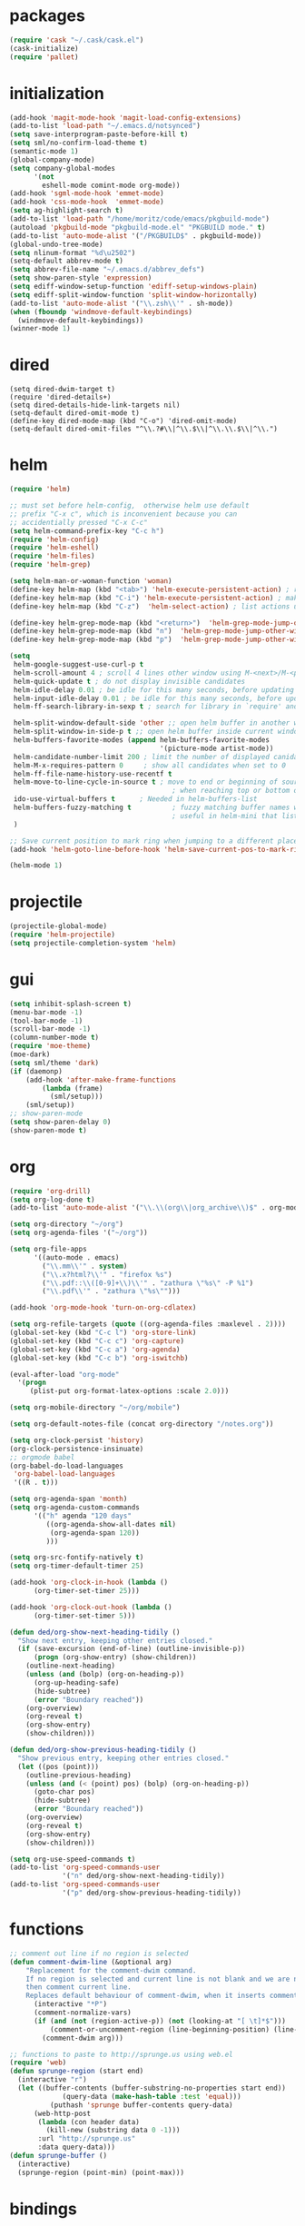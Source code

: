 * packages
#+BEGIN_SRC emacs-lisp
  (require 'cask "~/.cask/cask.el")
  (cask-initialize)
  (require 'pallet)

#+END_SRC
* initialization
#+BEGIN_SRC emacs-lisp
  (add-hook 'magit-mode-hook 'magit-load-config-extensions)
  (add-to-list 'load-path "~/.emacs.d/notsynced")
  (setq save-interprogram-paste-before-kill t)
  (setq sml/no-confirm-load-theme t)
  (semantic-mode 1)
  (global-company-mode)
  (setq company-global-modes
        '(not
          eshell-mode comint-mode org-mode))
  (add-hook 'sgml-mode-hook 'emmet-mode)
  (add-hook 'css-mode-hook  'emmet-mode)
  (setq ag-highlight-search t)
  (add-to-list 'load-path "/home/moritz/code/emacs/pkgbuild-mode")
  (autoload 'pkgbuild-mode "pkgbuild-mode.el" "PKGBUILD mode." t)
  (add-to-list 'auto-mode-alist '("/PKGBUILD$" . pkgbuild-mode))
  (global-undo-tree-mode)
  (setq nlinum-format "%d\u2502")
  (setq-default abbrev-mode t)
  (setq abbrev-file-name "~/.emacs.d/abbrev_defs")
  (setq show-paren-style 'expression)
  (setq ediff-window-setup-function 'ediff-setup-windows-plain)
  (setq ediff-split-window-function 'split-window-horizontally)
  (add-to-list 'auto-mode-alist '("\\.zsh\\'" . sh-mode))
  (when (fboundp 'windmove-default-keybindings)
    (windmove-default-keybindings))
  (winner-mode 1)
#+END_SRC

* dired
#+BEGIN_SRC elisp
  (setq dired-dwim-target t)
  (require 'dired-details+)
  (setq dired-details-hide-link-targets nil)
  (setq-default dired-omit-mode t)
  (define-key dired-mode-map (kbd "C-o") 'dired-omit-mode)
  (setq-default dired-omit-files "^\\.?#\\|^\\.$\\|^\\.\\.$\\|^\\.")
#+END_SRC

* helm
#+BEGIN_SRC emacs-lisp
  (require 'helm)

  ;; must set before helm-config,  otherwise helm use default
  ;; prefix "C-x c", which is inconvenient because you can
  ;; accidentially pressed "C-x C-c"
  (setq helm-command-prefix-key "C-c h")
  (require 'helm-config)
  (require 'helm-eshell)
  (require 'helm-files)
  (require 'helm-grep)

  (setq helm-man-or-woman-function 'woman)
  (define-key helm-map (kbd "<tab>") 'helm-execute-persistent-action) ; rebihnd tab to do persistent action
  (define-key helm-map (kbd "C-i") 'helm-execute-persistent-action) ; make TAB works in terminal
  (define-key helm-map (kbd "C-z")  'helm-select-action) ; list actions using C-z

  (define-key helm-grep-mode-map (kbd "<return>")  'helm-grep-mode-jump-other-window)
  (define-key helm-grep-mode-map (kbd "n")  'helm-grep-mode-jump-other-window-forward)
  (define-key helm-grep-mode-map (kbd "p")  'helm-grep-mode-jump-other-window-backward)

  (setq
   helm-google-suggest-use-curl-p t
   helm-scroll-amount 4 ; scroll 4 lines other window using M-<next>/M-<prior>
   helm-quick-update t ; do not display invisible candidates
   helm-idle-delay 0.01 ; be idle for this many seconds, before updating in delayed sources.
   helm-input-idle-delay 0.01 ; be idle for this many seconds, before updating candidate buffer
   helm-ff-search-library-in-sexp t ; search for library in `require' and `declare-function' sexp.

   helm-split-window-default-side 'other ;; open helm buffer in another window
   helm-split-window-in-side-p t ;; open helm buffer inside current window, not occupy whole other window
   helm-buffers-favorite-modes (append helm-buffers-favorite-modes
                                       '(picture-mode artist-mode))
   helm-candidate-number-limit 200 ; limit the number of displayed canidates
   helm-M-x-requires-pattern 0     ; show all candidates when set to 0
   helm-ff-file-name-history-use-recentf t
   helm-move-to-line-cycle-in-source t ; move to end or beginning of source
                                          ; when reaching top or bottom of source.
   ido-use-virtual-buffers t      ; Needed in helm-buffers-list
   helm-buffers-fuzzy-matching t          ; fuzzy matching buffer names when non--nil
                                          ; useful in helm-mini that lists buffers
   )

  ;; Save current position to mark ring when jumping to a different place
  (add-hook 'helm-goto-line-before-hook 'helm-save-current-pos-to-mark-ring)

  (helm-mode 1)
#+END_SRC
* projectile
#+BEGIN_SRC emacs-lisp
  (projectile-global-mode)
  (require 'helm-projectile)
  (setq projectile-completion-system 'helm)
#+END_SRC

* gui
#+BEGIN_SRC emacs-lisp
  (setq inhibit-splash-screen t)
  (menu-bar-mode -1)
  (tool-bar-mode -1)
  (scroll-bar-mode -1)
  (column-number-mode t)
  (require 'moe-theme)
  (moe-dark)
  (setq sml/theme 'dark)
  (if (daemonp)
      (add-hook 'after-make-frame-functions
          (lambda (frame)
            (sml/setup)))
      (sml/setup))
  ;; show-paren-mode
  (setq show-paren-delay 0)
  (show-paren-mode t)
#+END_SRC
* org
#+BEGIN_SRC emacs-lisp
  (require 'org-drill)
  (setq org-log-done t)
  (add-to-list 'auto-mode-alist '("\\.\\(org\\|org_archive\\)$" . org-mode))

  (setq org-directory "~/org")
  (setq org-agenda-files '("~/org"))

  (setq org-file-apps
        '((auto-mode . emacs)
          ("\\.mm\\'" . system)
          ("\\.x?html?\\'" . "firefox %s")
          ("\\.pdf::\\([0-9]+\\)\\'" . "zathura \"%s\" -P %1")
          ("\\.pdf\\'" . "zathura \"%s\"")))

  (add-hook 'org-mode-hook 'turn-on-org-cdlatex)

  (setq org-refile-targets (quote ((org-agenda-files :maxlevel . 2))))
  (global-set-key (kbd "C-c l") 'org-store-link)
  (global-set-key (kbd "C-c c") 'org-capture)
  (global-set-key (kbd "C-c a") 'org-agenda)
  (global-set-key (kbd "C-c b") 'org-iswitchb)

  (eval-after-load "org-mode"
    '(progn
       (plist-put org-format-latex-options :scale 2.0)))

  (setq org-mobile-directory "~/org/mobile")

  (setq org-default-notes-file (concat org-directory "/notes.org"))

  (setq org-clock-persist 'history)
  (org-clock-persistence-insinuate)
  ;; orgmode babel
  (org-babel-do-load-languages
   'org-babel-load-languages
   '((R . t)))

  (setq org-agenda-span 'month)
  (setq org-agenda-custom-commands
        '(("h" agenda "120 days"
           ((org-agenda-show-all-dates nil)
            (org-agenda-span 120))
           )))

  (setq org-src-fontify-natively t)
  (setq org-timer-default-timer 25)

  (add-hook 'org-clock-in-hook (lambda ()
        (org-timer-set-timer 25)))

  (add-hook 'org-clock-out-hook (lambda ()
        (org-timer-set-timer 5)))

  (defun ded/org-show-next-heading-tidily ()
    "Show next entry, keeping other entries closed."
    (if (save-excursion (end-of-line) (outline-invisible-p))
        (progn (org-show-entry) (show-children))
      (outline-next-heading)
      (unless (and (bolp) (org-on-heading-p))
        (org-up-heading-safe)
        (hide-subtree)
        (error "Boundary reached"))
      (org-overview)
      (org-reveal t)
      (org-show-entry)
      (show-children)))

  (defun ded/org-show-previous-heading-tidily ()
    "Show previous entry, keeping other entries closed."
    (let ((pos (point)))
      (outline-previous-heading)
      (unless (and (< (point) pos) (bolp) (org-on-heading-p))
        (goto-char pos)
        (hide-subtree)
        (error "Boundary reached"))
      (org-overview)
      (org-reveal t)
      (org-show-entry)
      (show-children)))

  (setq org-use-speed-commands t)
  (add-to-list 'org-speed-commands-user
               '("n" ded/org-show-next-heading-tidily))
  (add-to-list 'org-speed-commands-user
               '("p" ded/org-show-previous-heading-tidily))
#+END_SRC
* functions
#+BEGIN_SRC emacs-lisp
  ;; comment out line if no region is selected
  (defun comment-dwim-line (&optional arg)
      "Replacement for the comment-dwim command.
      If no region is selected and current line is not blank and we are not at the end of the line,
      then comment current line.
      Replaces default behaviour of comment-dwim, when it inserts comment at the end of the line."
        (interactive "*P")
        (comment-normalize-vars)
        (if (and (not (region-active-p)) (not (looking-at "[ \t]*$")))
            (comment-or-uncomment-region (line-beginning-position) (line-end-position))
          (comment-dwim arg)))

  ;; functions to paste to http://sprunge.us using web.el
  (require 'web)
  (defun sprunge-region (start end)
    (interactive "r")
    (let ((buffer-contents (buffer-substring-no-properties start end))
               (query-data (make-hash-table :test 'equal)))
            (puthash 'sprunge buffer-contents query-data)
        (web-http-post
         (lambda (con header data)
           (kill-new (substring data 0 -1)))
         :url "http://sprunge.us"
         :data query-data)))
  (defun sprunge-buffer ()
    (interactive)
    (sprunge-region (point-min) (point-max)))
#+END_SRC
* bindings
#+BEGIN_SRC emacs-lisp
  (global-set-key (kbd "M-;") 'comment-dwim-line)

  (global-set-key (kbd "M-x") 'helm-M-x)
  (global-set-key (kbd "M-y") 'helm-show-kill-ring)
  (global-set-key (kbd "C-x b") 'helm-mini)
  (global-set-key (kbd "C-x C-f") 'helm-find-files)
  (global-set-key (kbd "C-c h o") 'helm-occur)
  (global-set-key (kbd "C-h SPC") 'helm-all-mark-rings)
  (global-set-key (kbd "C-c h x") 'helm-register)

  ;; expand-region
  (pending-delete-mode t)
  (global-set-key (kbd "C-=") 'er/expand-region)

  ;; ace-jump-mode
  (global-set-key (kbd "C-ß") 'ace-jump-mode)
  (global-set-key (kbd "C-x C-b") 'ibuffer)

  ;; multiple-cursors
  (global-set-key (kbd "C-S-c C-S-c") 'mc/edit-lines)
  (global-set-key (kbd "C->") 'mc/mark-next-like-this)
  (global-set-key (kbd "C-<") 'mc/mark-previous-like-this)
  (global-set-key (kbd "C-c C-<") 'mc/mark-all-like-this)
  (global-set-key (kbd "C-ä") 'mc/mark-sgml-tag-pair)
#+END_SRC
* auctex
#+BEGIN_SRC emacs-lisp
  ;; auxtex
  (setq TeX-view-program-list '(("zathura" ("zathura -s -x \"emacsclient --eval '(progn (switch-to-buffer  (file-name-nondirectory \"'\"'\"%{input}\"'\"'\")) (goto-line %{line}))'\" %o"))))
  (setq TeX-view-program-selection '((output-pdf "zathura")))
  (setq TeX-source-correlate-method 'synctex)
  (set-default 'preview-scale-function 1.2)
  (add-hook 'LaTeX-mode-hook 'TeX-global-PDF-mode)
  (add-hook 'LaTeX-mode-hook 'TeX-source-correlate-mode)
  (eval-after-load "latex" '(progn
  (add-to-list 'LaTeX-verbatim-environments "comment")
  ))
  (setq-default TeX-master nil) ; Query for master file.

#+END_SRC
* haskell
#+BEGIN_SRC emacs-lisp
  (setq haskell-process-type 'cabal-repl)
  (setq haskell-mode-contextual-import-completion nil)
  (define-key haskell-mode-map (kbd "C-c C-l") 'haskell-process-load-or-reload)
  (define-key haskell-mode-map (kbd "C-`") 'haskell-interactive-bring)
  (define-key haskell-mode-map (kbd "C-c C-t") 'haskell-process-do-type)
  (define-key haskell-mode-map (kbd "C-c C-i") 'haskell-process-do-info)
  (define-key haskell-mode-map (kbd "C-c C-c") 'haskell-process-cabal-build)
  (define-key haskell-mode-map (kbd "C-c C-k") 'haskell-interactive-mode-clear)
  (define-key haskell-mode-map (kbd "C-c c") 'haskell-process-cabal)
  (define-key haskell-mode-map (kbd "SPC") 'haskell-mode-contextual-space)

  (setq haskell-interactive-mode-eval-mode 'haskell-mode)

  (add-to-list 'load-path "/home/moritz/code/emacs/structured-haskell-mode/elisp")
  (add-to-list 'load-path "/home/moritz/code/emacs/hindent/elisp")
  (require 'hindent)
  (define-key haskell-mode-map (kbd "C-c i") 'hindent/reformat-decl)
  (setq hindent-style "chris-done")
  (require 'shm)
  (add-hook 'haskell-mode-hook 'structured-haskell-mode)
  (require 'shm-case-split)
  (define-key shm-map (kbd "C-c C-s") 'shm/case-split)
  (add-to-list 'company-backends 'company-ghc)
  (autoload 'ghc-init "ghc" nil t)
  (autoload 'ghc-debug "ghc" nil t)
  (add-hook 'haskell-mode-hook (lambda () (ghc-init)))

#+END_SRC
* mu4e
#+BEGIN_SRC emacs-lisp
  (require 'mu4e)
  (require 'org-mu4e)

  ;; default
  (load "mail")
  (setq mu4e-html2text-command
   "html2text_py | grep -v '&nbsp_place_holder;'")
  (setq mu4e-maildir "~/mail")
  (setq mu4e-drafts-folder "/gmail/drafts")
  (setq mu4e-sent-folder   "/gmail/sent")
  (setq mu4e-trash-folder  "/gmail/trash")
  (setq mu4e-get-mail-command "mbsync -a")
  (setq mu4e-update-interval 300)
  (setq mu4e-view-show-addresses t)
  (setq mu4e-headers-include-related t)
  (setq mu4e-headers-show-threads nil)
  (setq mu4e-headers-skip-duplicates t)
  (setq mu4e-split-view 'vertical)
  (setq mu4e-compose-dont-reply-to-self t)
  (setq mu4e-compose-keep-self-cc nil)
  (setq
   user-mail-address (cadr mu4e-user-mail-address-list)
   user-full-name  "Moritz Kiefer"
   mu4e-compose-signature ""
   mu4e-compose-signature-auto-include nil)
  (setq mu4e-attachment-dir "~/downloads")

  (setq   mu4e-maildir-shortcuts
          '(("/gmail/inbox"     . ?g)
            ("/holarse/inbox"       . ?h)
            ("/purelyfunctional/inbox" . ?p)))

  (setq message-send-mail-function 'smtpmail-send-it
        smtpmail-stream-type 'starttls
        smtpmail-default-smtp-server "smtp.gmail.com"
        smtpmail-smtp-server "smtp.gmail.com"
        smtpmail-smtp-service 587)

  (defvar my-mu4e-account-alist
    `(("gmail"
       (mu4e-sent-folder "/gmail/sent")
       (mu4e-drafts-folder "/gmail/drafts")
       (mu4e-trash-folder "/gmail/trash")
       (mu4e-sent-messages-behavior delete)
       (user-mail-address ,(car mu4e-user-mail-address-list))
       (smtpmail-default-smtp-server "smtp.gmail.com")
       (smtpmail-smtp-server "smtp.gmail.com")
       (smtpmail-stream-type starttls)
       (smtpmail-smtp-service 587))
      ("holarse"
       (mu4e-sent-folder "/holarse/sent")
       (mu4e-drafts-folder "/holarse/drafts")
       (mu4e-sent-messages-behavior sent)
       (user-mail-address ,(cddr mu4e-user-mail-address-list))
       (smtpmail-default-smtp-server "asmtp.mail.hostpoint.ch")
       (smtpmail-smtp-server "asmtp.mail.hostpoint.ch")
       (smtpmail-stream-type starttls)
       (smtpmail-smtp-service 587))
      ("purelyfunctional"
       (mu4e-sent-folder "/purelyfunctional/sent")
       (mu4e-drafts-folder "/purelyfunctional/drafts")
       (mu4e-sent-messages-behavior sent)
       (user-mail-address ,(cadr mu4e-user-mail-address-list))
       (smtpmail-default-smtp-server "cassiopeia.uberspace.de")
       (smtpmail-smtp-server "cassiopeia.uberspace.de")
       (smtpmail-stream-type starttls)
       (smtpmail-smtp-service 587))))

  (defun my-mu4e-set-account ()
    "Set the account for composing a message."
    (let* ((account
            (if mu4e-compose-parent-message
                (let ((maildir (mu4e-message-field mu4e-compose-parent-message :maildir)))
                  (string-match "/\\(.*?\\)/" maildir)
                  (match-string 1 maildir))
              (completing-read (format "Compose with account: (%s) "
                                       (mapconcat #'(lambda (var) (car var)) my-mu4e-account-alist "/"))
                               (mapcar #'(lambda (var) (car var)) my-mu4e-account-alist)
                               nil t nil nil (caar my-mu4e-account-alist))))
           (account-vars (cdr (assoc account my-mu4e-account-alist))))
      (if account-vars
          (mapc #'(lambda (var)
                    (set (car var) (cadr var)))
                account-vars)
        (error "No email account found"))))

  (add-hook 'mu4e-compose-pre-hook 'my-mu4e-set-account)

  (setq mu4e-bookmarks '(
                         ("flag:unread AND NOT flag:trashed AND NOT maildir:/gmail/spam"
                          "Unread messages"     ?u)
                         ("date:today..now"                  "Today's messages"     ?t)
                         ("date:7d..now"                     "Last 7 days"          ?w)
                         ("mime:image/*"                     "Messages with images" ?p)))

  (add-hook 'mu4e-compose-mode-hook 'mml-secure-message-sign)
  (add-hook 'mu4e-view-mode-hook '(lambda ()
                                    (local-set-key (kbd "<end>") 'end-of-line)
                                    (local-set-key (kbd "<home>") 'beginning-of-line)))

  (setq mu4e-view-show-images t)
  (when (fboundp 'imagemagick-register-types)
    (imagemagick-register-types))
  (add-to-list 'mu4e-view-actions
               '("View in browser" . mu4e-action-view-in-browser) t)



  ;; don't keep message buffers around
  (setq message-kill-buffer-on-exit t)
#+END_SRC
* indentation
#+BEGIN_SRC emacs-lisp
  (setq-default indent-tabs-mode nil)
  (setq-default c-default-style "linux")
  (setq-default c-basic-offset 4)
  (setq-default tab-width 4)
  (c-set-offset 'comment-intro 0)
#+END_SRC
* lisp
#+BEGIN_SRC emacs-lisp
  (setq scheme-program-name "guile")
  (autoload 'enable-paredit-mode "paredit" "Turn on pseudo-structural editing of Lisp code." t)
  (add-hook 'emacs-lisp-mode-hook       'enable-paredit-mode)
  (add-hook 'eval-expression-minibuffer-setup-hook 'enable-paredit-mode)
  (add-hook 'ielm-mode-hook             'enable-paredit-mode)
  (add-hook 'lisp-mode-hook             'enable-paredit-mode)
  (add-hook 'lisp-interaction-mode-hook 'enable-paredit-mode)
  (add-hook 'scheme-mode-hook           'enable-paredit-mode)
#+END_SRC
* flycheck
#+BEGIN_SRC emacs-lisp
  (add-hook 'after-init-hook #'global-flycheck-mode)
  (eval-after-load 'flycheck
    '(add-hook 'flycheck-mode-hook #'flycheck-haskell-setup))
  ;; (eval-after-load 'flycheck '(progn (set-face-attribute 'flycheck-error-list-highlight-at-point nil
  ;;                                                        :background "#660C37")))
#+END_SRC
* browser
#+BEGIN_SRC emacs-lisp
  (setq browse-url-browser-function 'browse-url-xdg-open)
#+END_SRC
